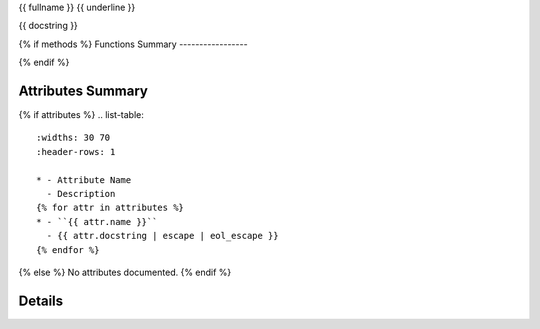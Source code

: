 {{ fullname }}
{{ underline }}

{{ docstring }}

{% if methods %}
Functions Summary
-----------------

.. list-table:: 
   :widths: 30 70
   :header-rows: 1

   * - Function Name
     - Description
   {% for method in methods %}
   * - :meth:`{{ method.fullname }}`
     - {{ method.docstring | escape | eol_escape }}
   {% endfor %}
{% endif %}

Attributes Summary
------------------

{% if attributes %}
.. list-table:: 
   :widths: 30 70
   :header-rows: 1

   * - Attribute Name
     - Description
   {% for attr in attributes %}
   * - ``{{ attr.name }}``
     - {{ attr.docstring | escape | eol_escape }}
   {% endfor %}
{% else %}
No attributes documented.
{% endif %}

Details
-------

.. automethod:: {{ fullname }}
   :noindex:
   :undoc-members:
   :inherited-members:
